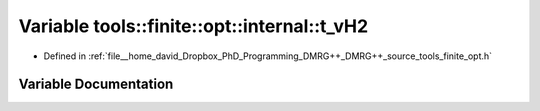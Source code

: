 .. _exhale_variable_namespacetools_1_1finite_1_1opt_1_1internal_1a7594979f90c385344d5c16bde4dd1c2b:

Variable tools::finite::opt::internal::t_vH2
============================================

- Defined in :ref:`file__home_david_Dropbox_PhD_Programming_DMRG++_DMRG++_source_tools_finite_opt.h`


Variable Documentation
----------------------


.. doxygenvariable:: tools::finite::opt::internal::t_vH2
